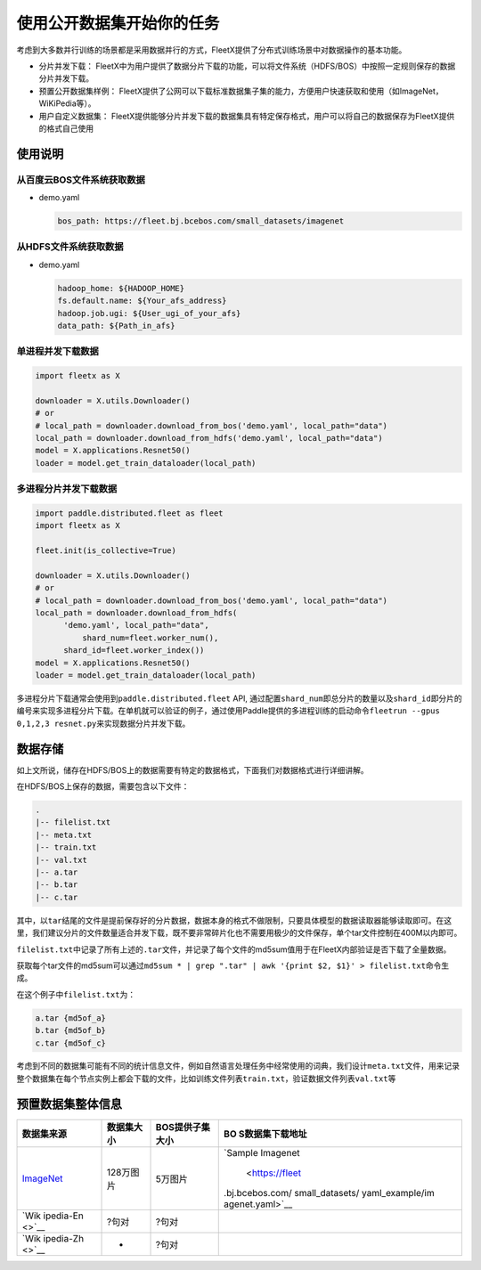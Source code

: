 使用公开数据集开始你的任务
--------------------------

考虑到大多数并行训练的场景都是采用数据并行的方式，FleetX提供了分布式训练场景中对数据操作的基本功能。

-  分片并发下载：
   FleetX中为用户提供了数据分片下载的功能，可以将文件系统（HDFS/BOS）中按照一定规则保存的数据分片并发下载。

-  预置公开数据集样例：
   FleetX提供了公网可以下载标准数据集子集的能力，方便用户快速获取和使用（如ImageNet，WiKiPedia等）。

-  用户自定义数据集：
   FleetX提供能够分片并发下载的数据集具有特定保存格式，用户可以将自己的数据保存为FleetX提供的格式自己使用

使用说明
~~~~~~~~

从百度云BOS文件系统获取数据
^^^^^^^^^^^^^^^^^^^^^^^^^^^

-  demo.yaml

   .. code:: yaml

      bos_path: https://fleet.bj.bcebos.com/small_datasets/imagenet

从HDFS文件系统获取数据
^^^^^^^^^^^^^^^^^^^^^^

-  demo.yaml

   .. code:: sh


      hadoop_home: ${HADOOP_HOME}
      fs.default.name: ${Your_afs_address}
      hadoop.job.ugi: ${User_ugi_of_your_afs}
      data_path: ${Path_in_afs}

单进程并发下载数据
^^^^^^^^^^^^^^^^^^

.. code:: python


       import fleetx as X
       
       downloader = X.utils.Downloader()
       # or
       # local_path = downloader.download_from_bos('demo.yaml', local_path="data")
       local_path = downloader.download_from_hdfs('demo.yaml', local_path="data")
       model = X.applications.Resnet50()
       loader = model.get_train_dataloader(local_path)

多进程分片并发下载数据
^^^^^^^^^^^^^^^^^^^^^^

.. code:: python


       import paddle.distributed.fleet as fleet
       import fleetx as X

       fleet.init(is_collective=True)
       
       downloader = X.utils.Downloader()
       # or
       # local_path = downloader.download_from_bos('demo.yaml', local_path="data")
       local_path = downloader.download_from_hdfs(
             'demo.yaml', local_path="data",
                 shard_num=fleet.worker_num(),
             shard_id=fleet.worker_index())
       model = X.applications.Resnet50()
       loader = model.get_train_dataloader(local_path)

多进程分片下载通常会使用到\ ``paddle.distributed.fleet`` API,
通过配置\ ``shard_num``\ 即总分片的数量以及\ ``shard_id``\ 即分片的编号来实现多进程分片下载。在单机就可以验证的例子，通过使用Paddle提供的多进程训练的启动命令\ ``fleetrun --gpus 0,1,2,3 resnet.py``\ 来实现数据分片并发下载。

数据存储
~~~~~~~~

如上文所说，储存在HDFS/BOS上的数据需要有特定的数据格式，下面我们对数据格式进行详细讲解。

在HDFS/BOS上保存的数据，需要包含以下文件：

.. code:: sh


       .
       |-- filelist.txt
       |-- meta.txt
       |-- train.txt
       |-- val.txt
       |-- a.tar
       |-- b.tar
       |-- c.tar

其中，以\ ``tar``\ 结尾的文件是提前保存好的分片数据，数据本身的格式不做限制，只要具体模型的数据读取器能够读取即可。在这里，我们建议分片的文件数量适合并发下载，既不要非常碎片化也不需要用极少的文件保存，单个tar文件控制在400M以内即可。

``filelist.txt``\ 中记录了所有上述的\ ``.tar``\ 文件，并记录了每个文件的md5sum值用于在FleetX内部验证是否下载了全量数据。

获取每个tar文件的md5sum可以通过\ ``md5sum * | grep ".tar" | awk '{print $2, $1}' > filelist.txt``\ 命令生成。

在这个例子中\ ``filelist.txt``\ 为：

.. code:: sh


       a.tar {md5of_a}
       b.tar {md5of_b}
       c.tar {md5of_c}

考虑到不同的数据集可能有不同的统计信息文件，例如自然语言处理任务中经常使用的词典，我们设计\ ``meta.txt``\ 文件，用来记录整个数据集在每个节点实例上都会下载的文件，比如训练文件列表\ ``train.txt``\ ，验证数据文件列表\ ``val.txt``\ 等

预置数据集整体信息
~~~~~~~~~~~~~~~~~~

+-----------------+------------+-----------------+-----------------+
| 数据集来源      | 数据集大小 | BOS提供子集大小 | BO              |
|                 |            |                 | S数据集下载地址 |
+=================+============+=================+=================+
| `ImageNet       | 128万图片  | 5万图片         | `Sample         |
| <http://www.ima |            |                 | Imagenet        |
| ge-net.org/>`__ |            |                 |  <https://fleet |
|                 |            |                 | .bj.bcebos.com/ |
|                 |            |                 | small_datasets/ |
|                 |            |                 | yaml_example/im |
|                 |            |                 | agenet.yaml>`__ |
+-----------------+------------+-----------------+-----------------+
| `Wik            | ?句对      | ?句对           |                 |
| ipedia-En <>`__ |            |                 |                 |
+-----------------+------------+-----------------+-----------------+
| `Wik            | -          | ?句对           |                 |
| ipedia-Zh <>`__ |            |                 |                 |
+-----------------+------------+-----------------+-----------------+
